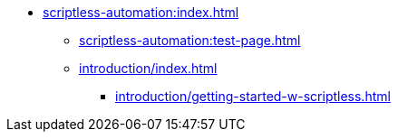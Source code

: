 * xref:scriptless-automation:index.adoc[]
** xref:scriptless-automation:test-page.adoc[]
** xref:introduction/index.adoc[]
*** xref:introduction/getting-started-w-scriptless.adoc[]